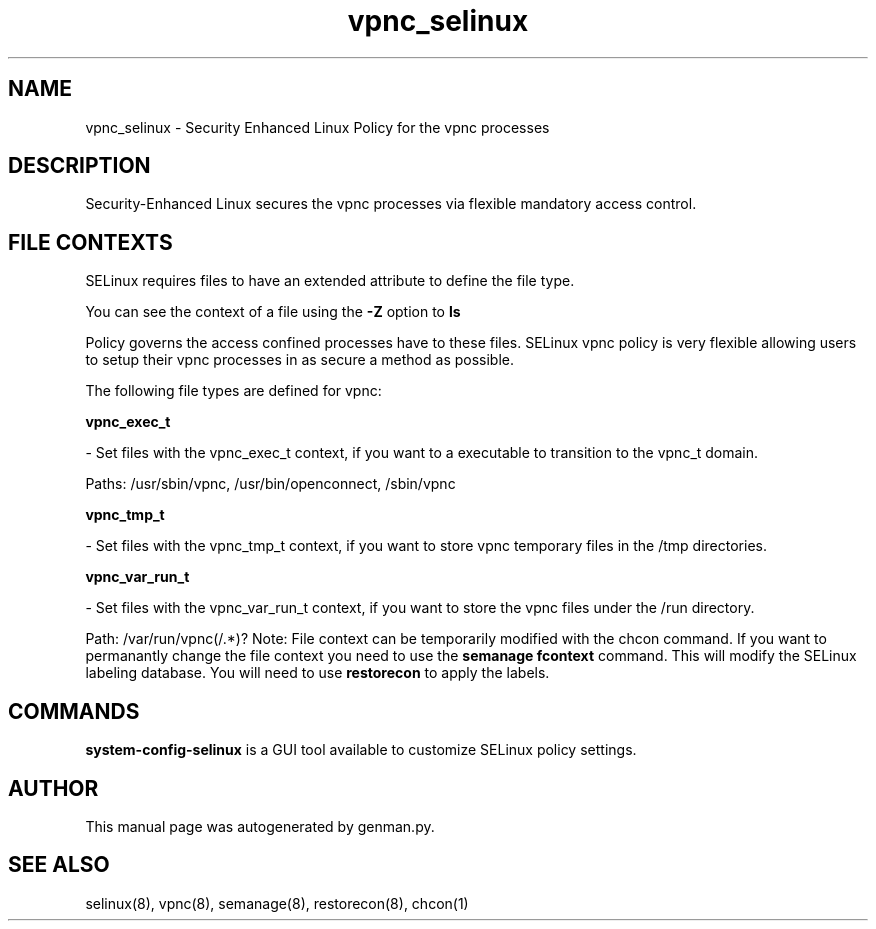 .TH  "vpnc_selinux"  "8"  "vpnc" "dwalsh@redhat.com" "vpnc SELinux Policy documentation"
.SH "NAME"
vpnc_selinux \- Security Enhanced Linux Policy for the vpnc processes
.SH "DESCRIPTION"

Security-Enhanced Linux secures the vpnc processes via flexible mandatory access
control.  
.SH FILE CONTEXTS
SELinux requires files to have an extended attribute to define the file type. 
.PP
You can see the context of a file using the \fB\-Z\fP option to \fBls\bP
.PP
Policy governs the access confined processes have to these files. 
SELinux vpnc policy is very flexible allowing users to setup their vpnc processes in as secure a method as possible.
.PP 
The following file types are defined for vpnc:


.EX
.B vpnc_exec_t 
.EE

- Set files with the vpnc_exec_t context, if you want to a executable to transition to the vpnc_t domain.

.br
Paths: 
/usr/sbin/vpnc, /usr/bin/openconnect, /sbin/vpnc

.EX
.B vpnc_tmp_t 
.EE

- Set files with the vpnc_tmp_t context, if you want to store vpnc temporary files in the /tmp directories.


.EX
.B vpnc_var_run_t 
.EE

- Set files with the vpnc_var_run_t context, if you want to store the vpnc files under the /run directory.

.br
Path: 
/var/run/vpnc(/.*)?
Note: File context can be temporarily modified with the chcon command.  If you want to permanantly change the file context you need to use the 
.B semanage fcontext 
command.  This will modify the SELinux labeling database.  You will need to use
.B restorecon
to apply the labels.

.SH "COMMANDS"

.PP
.B system-config-selinux 
is a GUI tool available to customize SELinux policy settings.

.SH AUTHOR	
This manual page was autogenerated by genman.py.

.SH "SEE ALSO"
selinux(8), vpnc(8), semanage(8), restorecon(8), chcon(1)
